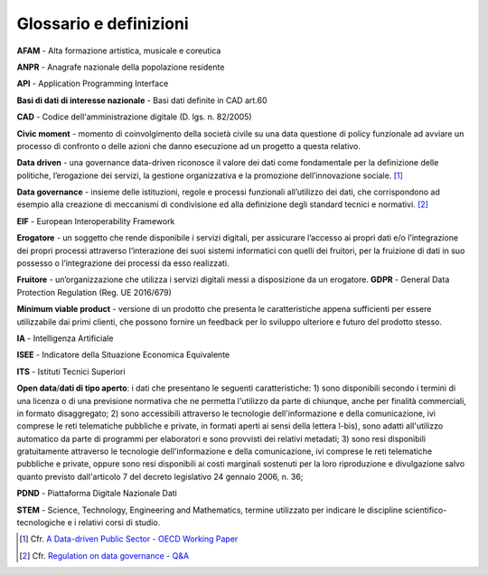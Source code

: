 Glossario e definizioni
=======================

**AFAM** - Alta formazione artistica, musicale e coreutica

**ANPR** - Anagrafe nazionale della popolazione residente

**API** - Application Programming Interface

**Basi di dati di interesse nazionale** - Basi dati definite in CAD
art.60

**CAD** - Codice dell'amministrazione digitale (D. lgs. n. 82/2005)

**Civic moment** - momento di coinvolgimento della società civile su una
data questione di policy funzionale ad avviare un processo di confronto
o delle azioni che danno esecuzione ad un progetto a questa relativo.

**Data driven** - una governance data-driven riconosce il valore dei
dati come fondamentale per la definizione delle politiche, l’erogazione
dei servizi, la gestione organizzativa e la promozione dell’innovazione
sociale\ *.*\  [1]_

**Data governance** - insieme delle istituzioni, regole e processi
funzionali all’utilizzo dei dati, che corrispondono ad esempio alla
creazione di meccanismi di condivisione ed alla definizione degli
standard tecnici e normativi. [2]_

**EIF** - European Interoperability Framework

**Erogatore** - un soggetto che rende disponibile i servizi digitali,
per assicurare l’accesso ai propri dati e/o l’integrazione dei propri
processi attraverso l’interazione dei suoi sistemi informatici con
quelli dei fruitori, per la fruizione di dati in suo possesso o
l’integrazione dei processi da esso realizzati.

**Fruitore** - un’organizzazione che utilizza i servizi digitali messi a
disposizione da un erogatore. **GDPR** - General Data Protection
Regulation (Reg. UE 2016/679)

**Minimum viable product** - versione di un prodotto che presenta le
caratteristiche appena sufficienti per essere utilizzabile dai primi
clienti, che possono fornire un feedback per lo sviluppo ulteriore e
futuro del prodotto stesso.

**IA** - Intelligenza Artificiale

**ISEE** - Indicatore della Situazione Economica Equivalente

**ITS** - Istituti Tecnici Superiori

**Open data**/**dati di tipo aperto**: i dati che presentano le seguenti
caratteristiche: 1) sono disponibili secondo i termini di una licenza o
di una previsione normativa che ne permetta l'utilizzo da parte di
chiunque, anche per finalità commerciali, in formato disaggregato; 2)
sono accessibili attraverso le tecnologie dell'informazione e della
comunicazione, ivi comprese le reti telematiche pubbliche e private, in
formati aperti ai sensi della lettera l-bis), sono adatti all'utilizzo
automatico da parte di programmi per elaboratori e sono provvisti dei
relativi metadati; 3) sono resi disponibili gratuitamente attraverso le
tecnologie dell'informazione e della comunicazione, ivi comprese le reti
telematiche pubbliche e private, oppure sono resi disponibili ai costi
marginali sostenuti per la loro riproduzione e divulgazione salvo quanto
previsto dall'articolo 7 del decreto legislativo 24 gennaio 2006, n. 36;

**PDND** - Piattaforma Digitale Nazionale Dati

**STEM** - Science, Technology, Engineering and Mathematics, termine
utilizzato per indicare le discipline scientifico-tecnologiche e i
relativi corsi di studio.

.. _section-1:

.. [1]
   Cfr. `A Data-driven Public Sector - OECD Working
   Paper <https://www.oecd.org/innovation/digital-government/working-paper-a-data-driven-public-sector.htm>`__

.. [2]
   Cfr. `Regulation on data governance -
   Q&A <https://ec.europa.eu/commission/presscorner/detail/en/QANDA_20_2103>`__
